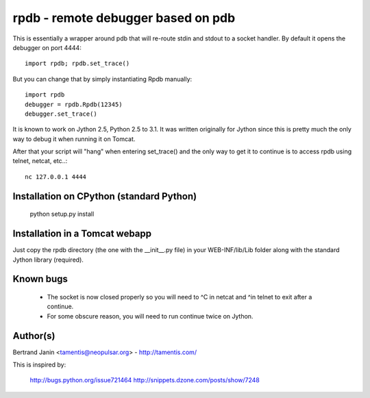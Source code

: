 rpdb - remote debugger based on pdb
==================================

This is essentially a wrapper around pdb that will re-route stdin and stdout to
a socket handler. By default it opens the debugger on port 4444::

    import rpdb; rpdb.set_trace()

But you can change that by simply instantiating Rpdb manually::

    import rpdb
    debugger = rpdb.Rpdb(12345)
    debugger.set_trace()

It is known to work on Jython 2.5, Python 2.5 to 3.1. It was written
originally for Jython since this is pretty much the only way to debug it when
running it on Tomcat.

After that your script will "hang" when entering set_trace() and the only
way to get it to continue is to access rpdb using telnet, netcat, etc..::

    nc 127.0.0.1 4444

Installation on CPython (standard Python)
-----------------------------------------

    python setup.py install

Installation in a Tomcat webapp
-------------------------------

Just copy the rpdb directory (the one with the __init__.py file) in your
WEB-INF/lib/Lib folder along with the standard Jython library (required).

Known bugs
----------
  - The socket is now closed properly so you will need to ^C in netcat and ^\
    in telnet to exit after a continue.
  - For some obscure reason, you will need to run continue twice on Jython.

Author(s)
---------
Bertrand Janin <tamentis@neopulsar.org> - http://tamentis.com/

This is inspired by:

    http://bugs.python.org/issue721464
    http://snippets.dzone.com/posts/show/7248
